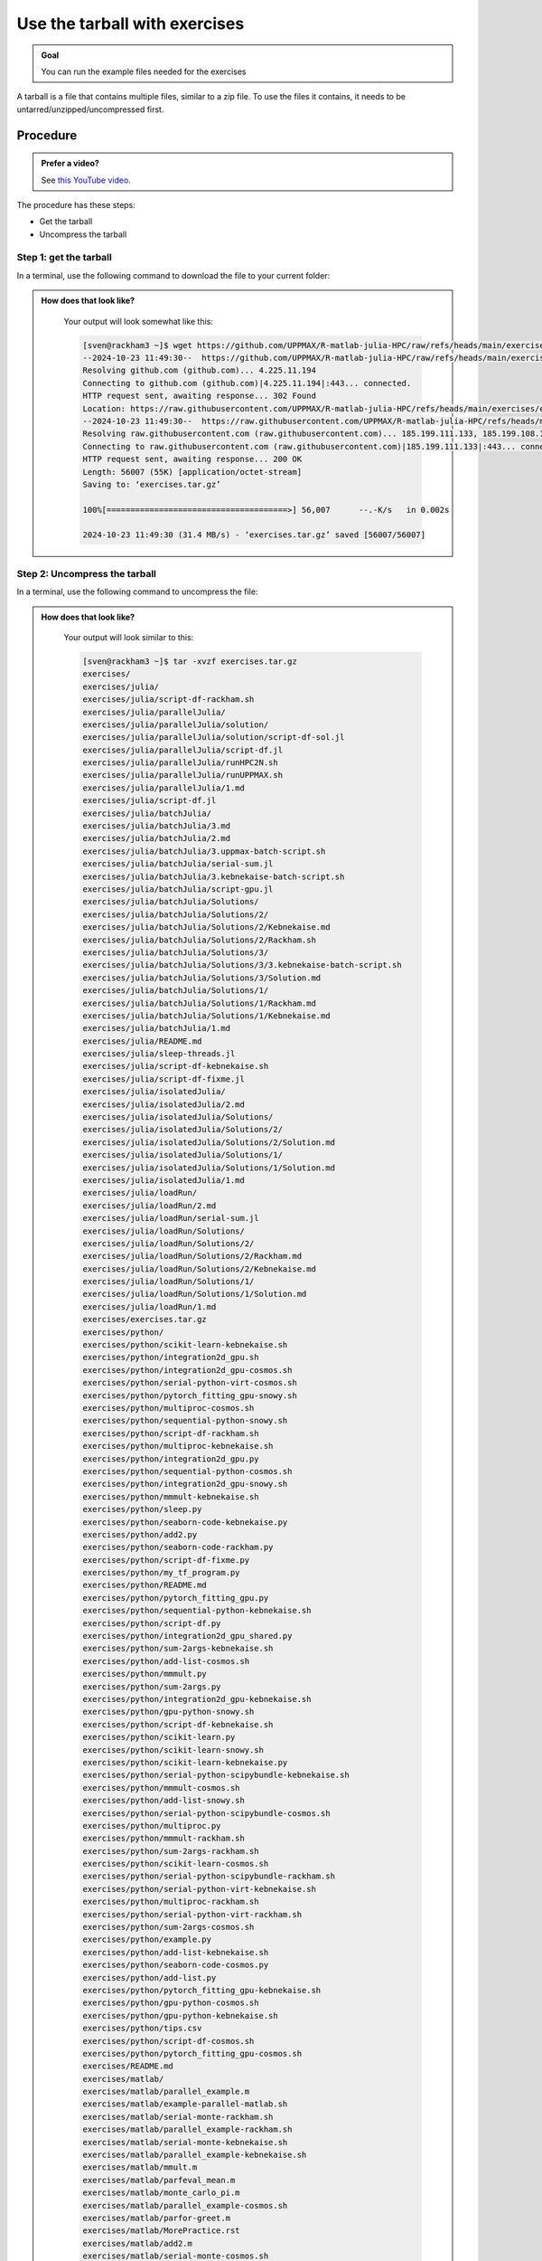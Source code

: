 .. _common-use-tarball:

Use the tarball with exercises
==============================

.. admonition:: Goal

    You can run the example files needed for the exercises 

A tarball is a file that contains multiple files,
similar to a zip file.
To use the files it contains, it needs to be untarred/unzipped/uncompressed
first.

Procedure
---------

.. admonition:: Prefer a video?
    :class: dropdown

    See `this YouTube video <https://youtu.be/N-TRzv9LdF4?si=6uIqHI4J8h_2ry7P&t=396>`_.

The procedure has these steps:

- Get the tarball
- Uncompress the tarball

Step 1: get the tarball
^^^^^^^^^^^^^^^^^^^^^^^

In a terminal, use the following command to download the file
to your current folder:

.. tabs::

   .. tab:: R

      .. code-block::  console

          wget https://github.com/UPPMAX/R-matlab-julia-HPC/raw/refs/heads/main/exercises/exercisesR.tar.gz

   .. tab:: Matlab (wait until that day)

      .. code-block::  console

          wget https://github.com/UPPMAX/R-matlab-julia-HPC/raw/refs/heads/main/exercises/exercisesMatlab.tar.gz

   .. tab:: Julia (wait until that day)

      .. code-block::  console

          wget https://github.com/UPPMAX/R-matlab-julia-HPC/raw/refs/heads/main/exercises/exercisesJulia.tar.gz

.. admonition:: How does that look like?
   :class: dropdown

    Your output will look somewhat like  this:

    .. code-block::  console

        [sven@rackham3 ~]$ wget https://github.com/UPPMAX/R-matlab-julia-HPC/raw/refs/heads/main/exercises/exercises.tar.gz
        --2024-10-23 11:49:30--  https://github.com/UPPMAX/R-matlab-julia-HPC/raw/refs/heads/main/exercises/exercises.tar.gz
        Resolving github.com (github.com)... 4.225.11.194
        Connecting to github.com (github.com)|4.225.11.194|:443... connected.
        HTTP request sent, awaiting response... 302 Found
        Location: https://raw.githubusercontent.com/UPPMAX/R-matlab-julia-HPC/refs/heads/main/exercises/exercises.tar.gz [following]
        --2024-10-23 11:49:30--  https://raw.githubusercontent.com/UPPMAX/R-matlab-julia-HPC/refs/heads/main/exercises/exercises.tar.gz
        Resolving raw.githubusercontent.com (raw.githubusercontent.com)... 185.199.111.133, 185.199.108.133, 185.199.109.133, ...
        Connecting to raw.githubusercontent.com (raw.githubusercontent.com)|185.199.111.133|:443... connected.
        HTTP request sent, awaiting response... 200 OK
        Length: 56007 (55K) [application/octet-stream]
        Saving to: ‘exercises.tar.gz’

        100%[======================================>] 56,007      --.-K/s   in 0.002s  

        2024-10-23 11:49:30 (31.4 MB/s) - ‘exercises.tar.gz’ saved [56007/56007]



Step 2: Uncompress the tarball
^^^^^^^^^^^^^^^^^^^^^^^^^^^^^^

In a terminal, use the following command to uncompress the file:

.. tabs::

   .. tab:: R

      .. code-block::  console

         tar -xvzf exercisesR.tar.gz 

   .. tab:: Matlab (wait until that day)

      .. code-block::  console

         tar -xvzf exercisesMatlab.tar.gz 

   .. tab:: Julia (wait until that day)

      .. code-block::  console

         tar -xvzf exercisesJulia.tar.gz 

.. admonition:: How does that look like?
   :class: dropdown

    Your output will look similar to this:

    .. code-block::  console

        [sven@rackham3 ~]$ tar -xvzf exercises.tar.gz 
        exercises/
        exercises/julia/
        exercises/julia/script-df-rackham.sh
        exercises/julia/parallelJulia/
        exercises/julia/parallelJulia/solution/
        exercises/julia/parallelJulia/solution/script-df-sol.jl
        exercises/julia/parallelJulia/script-df.jl
        exercises/julia/parallelJulia/runHPC2N.sh
        exercises/julia/parallelJulia/runUPPMAX.sh
        exercises/julia/parallelJulia/1.md
        exercises/julia/script-df.jl
        exercises/julia/batchJulia/
        exercises/julia/batchJulia/3.md
        exercises/julia/batchJulia/2.md
        exercises/julia/batchJulia/3.uppmax-batch-script.sh
        exercises/julia/batchJulia/serial-sum.jl
        exercises/julia/batchJulia/3.kebnekaise-batch-script.sh
        exercises/julia/batchJulia/script-gpu.jl
        exercises/julia/batchJulia/Solutions/
        exercises/julia/batchJulia/Solutions/2/
        exercises/julia/batchJulia/Solutions/2/Kebnekaise.md
        exercises/julia/batchJulia/Solutions/2/Rackham.sh
        exercises/julia/batchJulia/Solutions/3/
        exercises/julia/batchJulia/Solutions/3/3.kebnekaise-batch-script.sh
        exercises/julia/batchJulia/Solutions/3/Solution.md
        exercises/julia/batchJulia/Solutions/1/
        exercises/julia/batchJulia/Solutions/1/Rackham.md
        exercises/julia/batchJulia/Solutions/1/Kebnekaise.md
        exercises/julia/batchJulia/1.md
        exercises/julia/README.md
        exercises/julia/sleep-threads.jl
        exercises/julia/script-df-kebnekaise.sh
        exercises/julia/script-df-fixme.jl
        exercises/julia/isolatedJulia/
        exercises/julia/isolatedJulia/2.md
        exercises/julia/isolatedJulia/Solutions/
        exercises/julia/isolatedJulia/Solutions/2/
        exercises/julia/isolatedJulia/Solutions/2/Solution.md
        exercises/julia/isolatedJulia/Solutions/1/
        exercises/julia/isolatedJulia/Solutions/1/Solution.md
        exercises/julia/isolatedJulia/1.md
        exercises/julia/loadRun/
        exercises/julia/loadRun/2.md
        exercises/julia/loadRun/serial-sum.jl
        exercises/julia/loadRun/Solutions/
        exercises/julia/loadRun/Solutions/2/
        exercises/julia/loadRun/Solutions/2/Rackham.md
        exercises/julia/loadRun/Solutions/2/Kebnekaise.md
        exercises/julia/loadRun/Solutions/1/
        exercises/julia/loadRun/Solutions/1/Solution.md
        exercises/julia/loadRun/1.md
        exercises/exercises.tar.gz
        exercises/python/
        exercises/python/scikit-learn-kebnekaise.sh
        exercises/python/integration2d_gpu.sh
        exercises/python/integration2d_gpu-cosmos.sh
        exercises/python/serial-python-virt-cosmos.sh
        exercises/python/pytorch_fitting_gpu-snowy.sh
        exercises/python/multiproc-cosmos.sh
        exercises/python/sequential-python-snowy.sh
        exercises/python/script-df-rackham.sh
        exercises/python/multiproc-kebnekaise.sh
        exercises/python/integration2d_gpu.py
        exercises/python/sequential-python-cosmos.sh
        exercises/python/integration2d_gpu-snowy.sh
        exercises/python/mmmult-kebnekaise.sh
        exercises/python/sleep.py
        exercises/python/seaborn-code-kebnekaise.py
        exercises/python/add2.py
        exercises/python/seaborn-code-rackham.py
        exercises/python/script-df-fixme.py
        exercises/python/my_tf_program.py
        exercises/python/README.md
        exercises/python/pytorch_fitting_gpu.py
        exercises/python/sequential-python-kebnekaise.sh
        exercises/python/script-df.py
        exercises/python/integration2d_gpu_shared.py
        exercises/python/sum-2args-kebnekaise.sh
        exercises/python/add-list-cosmos.sh
        exercises/python/mmmult.py
        exercises/python/sum-2args.py
        exercises/python/integration2d_gpu-kebnekaise.sh
        exercises/python/gpu-python-snowy.sh
        exercises/python/script-df-kebnekaise.sh
        exercises/python/scikit-learn.py
        exercises/python/scikit-learn-snowy.sh
        exercises/python/scikit-learn-kebnekaise.py
        exercises/python/serial-python-scipybundle-kebnekaise.sh
        exercises/python/mmmult-cosmos.sh
        exercises/python/add-list-snowy.sh
        exercises/python/serial-python-scipybundle-cosmos.sh
        exercises/python/multiproc.py
        exercises/python/mmmult-rackham.sh
        exercises/python/sum-2args-rackham.sh
        exercises/python/scikit-learn-cosmos.sh
        exercises/python/serial-python-scipybundle-rackham.sh
        exercises/python/serial-python-virt-kebnekaise.sh
        exercises/python/multiproc-rackham.sh
        exercises/python/serial-python-virt-rackham.sh
        exercises/python/sum-2args-cosmos.sh
        exercises/python/example.py
        exercises/python/add-list-kebnekaise.sh
        exercises/python/seaborn-code-cosmos.py
        exercises/python/add-list.py
        exercises/python/pytorch_fitting_gpu-kebnekaise.sh
        exercises/python/gpu-python-cosmos.sh
        exercises/python/gpu-python-kebnekaise.sh
        exercises/python/tips.csv
        exercises/python/script-df-cosmos.sh
        exercises/python/pytorch_fitting_gpu-cosmos.sh
        exercises/README.md
        exercises/matlab/
        exercises/matlab/parallel_example.m
        exercises/matlab/example-parallel-matlab.sh
        exercises/matlab/serial-monte-rackham.sh
        exercises/matlab/parallel_example-rackham.sh
        exercises/matlab/serial-monte-kebnekaise.sh
        exercises/matlab/parallel_example-kebnekaise.sh
        exercises/matlab/mmult.m
        exercises/matlab/parfeval_mean.m
        exercises/matlab/monte_carlo_pi.m
        exercises/matlab/parallel_example-cosmos.sh
        exercises/matlab/parfor-greet.m
        exercises/matlab/MorePractice.rst
        exercises/matlab/add2.m
        exercises/matlab/serial-monte-cosmos.sh
        exercises/matlab/dice_stats_par.m
        exercises/r/
        exercises/r/iris_ml-rackham.sh
        exercises/r/Rscript_ML-kebnekaise.sh
        exercises/r/hello.R
        exercises/r/script-df.R
        exercises/r/add2-cosmos.sh
        exercises/r/Rscript_ML-cosmos.sh
        exercises/r/script-df-rackham.sh
        exercises/r/serial-rackham.sh
        exercises/r/iris.csv
        exercises/r/Rmpi-cosmos.sh
        exercises/r/validation-cosmos.sh
        exercises/r/validation-rackham.sh
        exercises/r/parallel_foreach.R
        exercises/r/serial_sum.R
        exercises/r/iris_ml.R
        exercises/r/serial.R
        exercises/r/serial-cosmos.sh
        exercises/r/parallel_foreach-cosmos.sh
        exercises/r/clusterapply.R
        exercises/r/parallel_foreach-kebnekaise.sh
        exercises/r/add2-kebnekaise.sh
        exercises/r/validation-kebnekaise.sh
        exercises/r/README.md
        exercises/r/Rmpi.R
        exercises/r/Rmpi-kebnekaise.sh
        exercises/r/serial-kebnekaise.sh
        exercises/r/Rscript_ML-rackham.sh
        exercises/r/parallel_foreach-rackham.sh
        exercises/r/script-df-kebnekaise.sh
        exercises/r/add2.R
        exercises/r/Rscript.R
        exercises/r/add2-rackham.sh
        exercises/r/sleep.R
        exercises/r/script-df-fixme.R
        exercises/r/Rmpi-rackham.sh
        exercises/r/iris_ml-kebnekaise.sh
        exercises/r/iris_ml-cosmos.sh
        exercises/r/validation.R
        exercises/r/script-df-cosmos.sh

After decompressing, there is a folder called ``exercises``
that contains the exercises.
